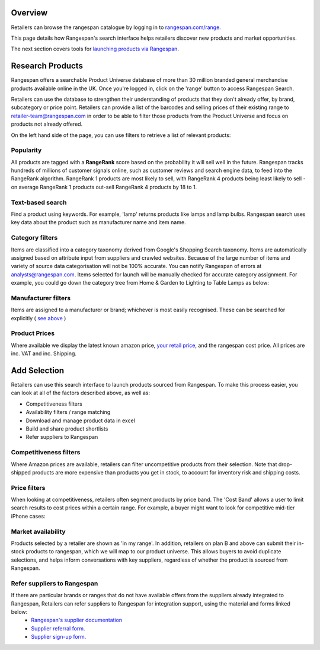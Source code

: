 Overview
========

Retailers can browse the rangespan catalogue by logging in to `rangespan.com/range <http://www.rangespan.com/range>`_.

This page details how Rangespan's search interface helps retailers discover new products and market opportunities.

The next section covers tools for `launching products via Rangespan <Launching%20Products.html>`_.

Research Products
=================

Rangespan offers a searchable Product Universe database of more than 30 million branded general merchandise products available online in the UK. Once you're logged in, click on the 'range' button to access Rangespan Search.

.. image:: images/range_button.png
    :width: 750px



Retailers can use the database to strengthen their understanding of products that they don't already offer, by brand, subcategory or price point.  Retailers can provide a list of the barcodes and selling prices of their existing range to retailer-team@rangespan.com in order to be able to filter those products from the Product Universe and focus on products not already offered.


On the left hand side of the page, you can use filters to retrieve a list of relevant products:

Popularity
----------
All products are tagged with a **RangeRank** score based on the probability it will sell well in the future.  Rangespan tracks hundreds of millions of customer signals online, such as customer reviews and search engine data, to feed into the RangeRank algorithm. RangeRank 1 products are most likely to sell, with RangeRank 4 products being least likely to sell - on average RangeRank 1 products out-sell RangeRank 4 products by 18 to 1.

.. image:: images/search_rangerank.png
    :width: 750px




Text-based search
-----------------
Find a product using keywords. For example, 'lamp' returns products like lamps and lamp bulbs. Rangespan search uses key data about the product such as manufacturer name and item name.

.. image:: images/search_text.png
    :width: 750px

Category filters
----------------
Items are classified into a category taxonomy derived from Google's Shopping Search taxonomy. Items are automatically assigned based on attribute input from suppliers and crawled websites. Because of the large number of items and variety of source data categorisation will not be 100% accurate. You can notify Rangespan of errors at analysts@rangespan.com. Items selected for launch will be manually checked for accurate category assignment.
For example, you could go down the category tree from Home & Garden to Lighting to Table Lamps as below:

.. image:: images/search_categories.png
    :width: 750px


Manufacturer filters
--------------------
Items are assigned to a manufacturer or brand; whichever is most easily recognised. These can be searched for explicitly ( `see above <integration%20methods.html#text-based-search>`_ )

.. image:: images/search_manufacturers1.png
    :width: 500px
        

.. image:: images/search_manufacturers2.png

Product Prices
--------------
Where available we display the latest known amazon price, `your retail price <integration%20methods.html#availability-filters-range-matching>`_, and the rangespan cost price. All prices are inc. VAT and inc. Shipping.

.. image:: images/search_prices.png


Add Selection
=============

Retailers can use this search interface to launch products sourced from Rangespan. To make this process easier, you can look at all of the factors described above, as well as:

- Competitiveness filters
- Availability filters / range matching
- Download and manage product data in excel
- Build and share product shortlists
- Refer suppliers to Rangespan


Competitiveness filters
-----------------------
Where Amazon prices are available, retailers can filter uncompetitive products from their selection. Note that drop-shipped products are more expensive than products you get in stock, to account for inventory risk and shipping costs.

.. image:: images/search_competitiveness.png
    :width: 750px


Price filters
-------------

When looking at competitiveness, retailers often segment products by price band. The 'Cost Band' allows a user to limit search results to cost prices within a certain range. For example, a buyer might want to look for competitive mid-tier iPhone cases:

.. image:: images/search_costband.png
    :width: 750px


Market availability
-------------------
Products selected by a retailer are shown as 'in my range'. In addition, retailers on plan B and above can submit their in-stock products to rangespan, which we will map to our product universe. This allows buyers to avoid duplicate selections, and helps inform conversations with key suppliers, regardless of whether the product is sourced from Rangespan.

.. image:: images/search_availability.png
    :width: 750px


Refer suppliers to Rangespan
----------------------------
If there are particular brands or ranges that do not have available offers from the suppliers already integrated to Rangespan, Retailers can refer suppliers to Rangespan for integration support, using the material and forms linked below:
 - `Rangespan's supplier documentation <https://www.rangespan.com/docs/supplier>`_
 - `Supplier referral form. <https://www.rangespan.com/retail_introduced_supplier_form/>`_
 - `Supplier sign-up form. <https://www.rangespan.com/supplier_account_setup_form/>`_



